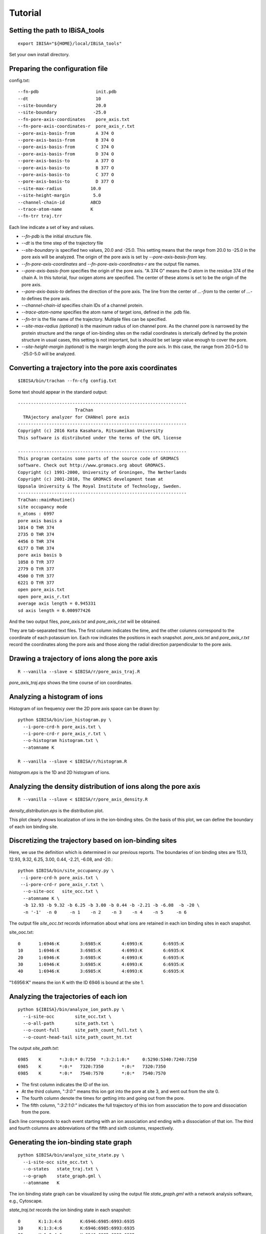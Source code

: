 =======================
Tutorial
=======================

Setting the path to IBiSA_tools
-------------------------------------------------------------------------
::

  export IBISA="${HOME}/local/IBiSA_tools"

Set your own install directory.

Preparing the configuration file
-------------------------------------------------------------------------

config.txt::

  --fn-pdb                      init.pdb
  --dt                          10
  --site-boundary               20.0
  --site-boundary              -25.0
  --fn-pore-axis-coordinates    pore_axis.txt
  --fn-pore-axis-coordinates-r  pore_axis_r.txt
  --pore-axis-basis-from        A 374 O
  --pore-axis-basis-from        B 374 O
  --pore-axis-basis-from        C 374 O
  --pore-axis-basis-from        D 374 O
  --pore-axis-basis-to          A 377 O
  --pore-axis-basis-to          B 377 O
  --pore-axis-basis-to          C 377 O
  --pore-axis-basis-to          D 377 O
  --site-max-radius           10.0
  --site-height-margin         5.0
  --channel-chain-id          ABCD
  --trace-atom-name           K
  --fn-trr traj.trr

Each line indicate a set of key and values.

* *--fn-pdb* is the initial structure file.
* *--dt* is the time step of the trajectory file
* *--site-boundary* is specified two values, 20.0 and -25.0. This setting means that the range from 20.0 to -25.0 in the pore axis will be analyzed. The origin of the pore axis is set by *--pore-axis-basis-from* key.
* *--fn-pore-axis-coordinates* and *--fn-pore-axis-coordinates-r* are the output file names.
* *--pore-axis-basis-from* specifies the origin of the pore axis. "A 374 O" means the O atom in the residue 374 of the chain A. In this tutorial, four oxigen atoms are specified. The center of these atoms is set to be the origin of the pore axis.
* *--pore-axis-basis-to* defines the direction of the pore axis. The line from the center of *...-from* to the center of *...-to* defines the pore axis.
* *--channel-chain-id* specifies chain IDs of a channel protein.
* *--trace-atom-name* specifies the atom name of target ions, defined in the .pdb file.
* *--fn-trr* is the file name of the trajectory. Multiple files can be specified.
* *--site-max-radius (optional)* is the maximum radius of ion channel pore. As the channel pore is narrowed by the protein structure and the range of ion-binding sites on the radial coordinates is sterically defined by the protein structure in usual cases, this setting is not important, but is should be set large value enough to cover the pore.
* *--site-height-margin (optional)* is the margin length along the pore axis. In this case, the range from 20.0+5.0 to -25.0-5.0 will be analyzed. 

Converting a trajectory into the pore axis coordinates
-------------------------------------------------------------------------
::

  $IBISA/bin/trachan --fn-cfg config.txt

Some text should appear in the standard output::

  -----------------------------------------------------------------
                        TraChan                                    
    TRAjectory analyzer for CHANnel pore axis                      
  -----------------------------------------------------------------
  Copyright (c) 2016 Kota Kasahara, Ritsumeikan University         
  This software is distributed under the terms of the GPL license  
                                                                   
  -----------------------------------------------------------------
  This program contains some parts of the source code of GROMACS
  software. Check out http://www.gromacs.org about GROMACS.        
  Copyright (c) 1991-2000, University of Groningen, The Netherlands
  Copyright (c) 2001-2010, The GROMACS development team at         
  Uppsala University & The Royal Institute of Technology, Sweden.  
  -----------------------------------------------------------------
  TraChan::mainRoutine()                                           
  site occupancy mode                                              
  n_atoms : 6997                                                   
  pore axis basis a                                                
  1014 O THR 374                                                   
  2735 O THR 374                                                   
  4456 O THR 374                                                   
  6177 O THR 374                                                   
  pore axis basis b                                                
  1058 O TYR 377                                                   
  2779 O TYR 377                                                   
  4500 O TYR 377                                                   
  6221 O TYR 377                                                   
  open pore_axis.txt                                               
  open pore_axis_r.txt                                             
  average axis length = 0.945331                                   
  sd axis length = 0.000977426 
  
And the two output files, *pore_axis.txt* and *pore_axis_r.txt* will be obtained. 

They are tab-separated text files. The first column indicates the time, and the other columns correspond to the coordinate of each potassium ion. Each row indicates the positions in each snapshot. *pore_axis.txt* and *pore_axis_r.txt* record the coordinates along the pore axis and those along the radial direction parpendicular to the pore axis.

Drawing a trajectory of ions along the pore axis
------------------------------------------------------------------------
::

  R --vanilla --slave < $IBISA/r/pore_axis_traj.R 

*pore_axis_traj.eps* shows the time course of ion coordinates.

.. image:: images/pore_axis_traj.png
    :width: 10 cm

Analyzing a histogram of ions
-------------------------------------------------------------------------

Histogram of ion frequency over the 2D pore axis space can be drawn by::

  python $IBISA/bin/ion_histogram.py \
    --i-pore-crd-h pore_axis.txt \
    --i-pore-crd-r pore_axis_r.txt \
    --o-histogram histogram.txt \
    --atomname K 
  
  R --vanilla --slave < $IBISA/r/histogram.R

*histogram.eps* is the 1D and 2D histogram of ions.

.. 
  .. image:: images/histogram.png
..

Analyzing the density distribution of ions along the pore axis
-------------------------------------------------------------------------
::

  R --vanilla --slave < $IBISA/r/pore_axis_density.R 

*density_distribution.eps* is the distribution plot.

.. image:: images/distribution.png
    :width: 10 cm

This plot clearly shows localization of ions in the ion-binding sites. On the basis of this plot, we can define the boundary of each ion binding site.

Discretizing the trajectory based on ion-binding sites
-------------------------------------------------------------------------

Here, we use the definition which is determined in our previous reports. The boundaries of ion binding sites are  15.13, 12.93, 9.32, 6.25, 3.00, 0.44, -2.21, -6.08, and -20.::

  python $IBISA/bin/site_occupancy.py \
   --i-pore-crd-h pore_axis.txt \
   --i-pore-crd-r pore_axis_r.txt \
    --o-site-occ   site_occ.txt \
    --atomname K \
    -b 12.93 -b 9.32 -b 6.25 -b 3.00 -b 0.44 -b -2.21 -b -6.08  -b -20 \
    -n '-1'  -n 0     -n 1    -n 2    -n 3    -n 4    -n 5     -n 6 

The output file *site_occ.txt* records information about what ions are retained in each ion binding sites in each snapshot.

site_ooc.txt::

  0       1:6946:K        3:6985:K        4:6993:K        6:6935:K
  10      1:6946:K        3:6985:K        4:6993:K        6:6935:K
  20      1:6946:K        3:6985:K        4:6993:K        6:6935:K
  30      1:6946:K        3:6985:K        4:6993:K        6:6935:K
  40      1:6946:K        3:6985:K        4:6993:K        6:6935:K

"1:6956:K" means the ion K with the ID 6946 is bound at the site 1.

Analyzing the trajectories of each ion
-------------------------------------------------------------------------
::

  python ${IBISA}/bin/analyze_ion_path.py \
    --i-site-occ        site_occ.txt \
    --o-all-path        site_path.txt \
    --o-count-full      site_path_count_full.txt \
    --o-count-head-tail site_path_count_ht.txt 
    
The output *site_path.txt*::

  6985    K       *:3:0:* 0:7250  *:3:2:1:0:*     0:5290:5340:7240:7250                                                         
  6985    K       *:0:*   7320:7350       *:0:*   7320:7350                                                                     
  6985    K       *:0:*   7540:7570       *:0:*   7540:7570  

* The first column indicates the ID of the ion.
* At the third column, "*:3:0:*" means this ion got into the pore at site 3, and went out from the site 0.
* The fourth column denote the times for getting into and going out from the pore.
* The fifth column, "*:3:2:1:0:*" indicates the full trajectory of this ion from association the to pore and dissociation from the pore.

Each line corresponds to each event starting with an ion association and ending with a dissociation of that ion. The third and fourth columns are abbreviations of the fifth and sixth columns, respectively.

Generating the ion-binding state graph
-------------------------------------------------------------------------
::

  python $IBISA/bin/analyze_site_state.py \
    --i-site-occ site_occ.txt \
    --o-states   state_traj.txt \
    --o-graph    state_graph.gml \
    --atomname   K 

The ion binding state graph can be visualized by using the output file *state_graph.gml* with a network analysis software, e.g., Cytoscape.

.. image:: images/network.png
    :width: 10 cm

*state_traj.txt* records the ion binding state in each snapshot::

  0       K:1:3:4:6       K:6946:6985:6993:6935
  10      K:1:3:4:6       K:6946:6985:6993:6935
  20      K:1:3:4:6       K:6946:6985:6993:6935
  30      K:1:3:4:6       K:6946:6985:6993:6935

The third column indicate the IDs of ions in the ion binding sites.

Extracting cyclic paths from the state trajectory
-------------------------------------------------------------------------
::

  python $IBISA/bin/extract_cycles.py \
    --i-state  state_traj.txt \
    --o-cycles state_traj_cycles.txt \
    --o-state-dict state_dict_pre.txt \
    --title    "sample" 

* option *--title* is an arbitrary string.

*state_traj_cycles.txt* stores the cyclic paths::

  >       1       6010    7830    sample
  6010    K:0:2:4 K:6985:6993:6935
  6630    K:0:2:4:6       K:6985:6993:6935:6961
  7190    K:0:2:4:5       K:6985:6993:6935:6961
  7230    K:0:1:3:5       K:6985:6993:6935:6961
  7820    K:1:3:5 K:6993:6935:6961
  7830    K:0:2:4 K:6993:6935:6961

* The line begining with ">" is the header line. The cyclic path "1" starts at 6010 and ends at 7830.

Converting states into characters. A cyclic parts transformed into a sequence::
-------------------------------------------------------------------------
::

  python $IBISA/bin/cycle_to_sequence.py \
    --i-cycles     state_traj_cycles.txt \
    --i-state-dict state_dict_pre.txt \
    --o-state-dict state_dict.txt \
    --o-sequence   sequences.fsa 

* *state_dict.txt* describes a correspondence between states and characters.
* *sequences.fsa* is the sequences of cyclic paths.

::

  > 0     0       *POMFB* 5       28990   31650   sample
  *POMFB* 
  > 1     0       *POMFE* 8       44310   45210   sample
  *POMFE* 
  > 2     0       *PJHF*  7       39280   42200   sample
  *PJHF* 
  > 3     0       *POKLF* 6       36850   38640   sample
  *POKLF* 

Assignments of characters for states can be modified by revising the file specified as --i-state-dict option. For clarity, the characters for the ion binding states with 4 ions are replaced with lower cases, and 5-ion state is "#".

state_dict.txt::

  K:2:3:6 I
  K:2:4:6 J
  K:0:1:3:5       k
  K:0:1:3:6       l
  K:0:2:3:5       m
  ..
  K:0:2:3:5:6     #

Then, re-do *cycle_to_sequence.py*::

  python $IBISA/bin/cycle_to_sequence.py \
    --i-cycles     state_traj_cycles.txt \
    --i-state-dict state_dict.txt \
    --o-sequence   sequences.fsa 

Generating score matrix of states
-------------------------------------------------------------------------
::

  python $IBISA/bin/make_score_matrix.py \
     --i-state-dict  state_dict.txt \
     --o-score       score_matrix.txt

For each pair of ion-binding states, when the two states are identical, the similarity score is 1.0. When the two states have the same number of ions, the score is 0.5. Otherwise, teh score is 0.0.

Performing the sequence alignment
-------------------------------------------------------------------------
::

  python $IBISA/bin/dp_align.py \
     --i-score-matrix score_matrix.txt \
     --i-sequence     sequences.fsa \
     --o-align        align.txt -a\
     --min-len   4 \
     -g 1.0 \
     -m 1.0 \
     --ignore *

* *-g* and *-m* are gap score and match scores, respectively.
* The output file *align.txt* shows the pairwise alignments

::

  > 2     3       0.0     2       0       *pJHF*  7       ...
  *pJH-F*
  *poklF*
  > 0     3       1.0     0       0       *pomFB* 5       ...
  *pom-FB*
  *poklF-*

Make the similarity matrix of cyclic paths
-------------------------------------------------------------------------
::

  python $IBISA/bin/align_similarity.py \
    --i-align     align.txt \
    --i-sequence  sequences.fsa \
    --o-sim       align_sim.txt \
    -g 1 -m 1

Clustering aligned sequences by using R
-------------------------------------------------------------------------
::

  R --vanilla --slave < $IBISA/r/clustering_seq.R 

.. image:: images/dendrogram.png
    :width: 10 cm


